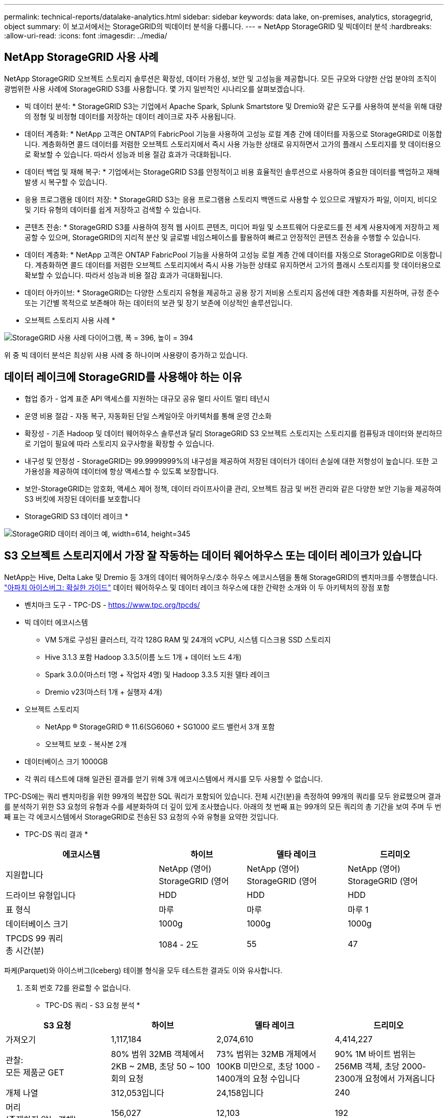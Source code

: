 ---
permalink: technical-reports/datalake-analytics.html 
sidebar: sidebar 
keywords: data lake, on-premises, analytics, storagegrid, object 
summary: 이 보고서에서는 StorageGRID의 빅데이터 분석을 다룹니다. 
---
= NetApp StorageGRID 및 빅데이터 분석
:hardbreaks:
:allow-uri-read: 
:icons: font
:imagesdir: ../media/




== NetApp StorageGRID 사용 사례

NetApp StorageGRID 오브젝트 스토리지 솔루션은 확장성, 데이터 가용성, 보안 및 고성능을 제공합니다. 모든 규모와 다양한 산업 분야의 조직이 광범위한 사용 사례에 StorageGRID S3를 사용합니다. 몇 가지 일반적인 시나리오를 살펴보겠습니다.

* 빅 데이터 분석: * StorageGRID S3는 기업에서 Apache Spark, Splunk Smartstore 및 Dremio와 같은 도구를 사용하여 분석을 위해 대량의 정형 및 비정형 데이터를 저장하는 데이터 레이크로 자주 사용됩니다.

* 데이터 계층화: * NetApp 고객은 ONTAP의 FabricPool 기능을 사용하여 고성능 로컬 계층 간에 데이터를 자동으로 StorageGRID로 이동합니다. 계층화하면 콜드 데이터를 저렴한 오브젝트 스토리지에서 즉시 사용 가능한 상태로 유지하면서 고가의 플래시 스토리지를 핫 데이터용으로 확보할 수 있습니다. 따라서 성능과 비용 절감 효과가 극대화됩니다.

* 데이터 백업 및 재해 복구: * 기업에서는 StorageGRID S3를 안정적이고 비용 효율적인 솔루션으로 사용하여 중요한 데이터를 백업하고 재해 발생 시 복구할 수 있습니다.

* 응용 프로그램용 데이터 저장: * StorageGRID S3는 응용 프로그램용 스토리지 백엔드로 사용할 수 있으므로 개발자가 파일, 이미지, 비디오 및 기타 유형의 데이터를 쉽게 저장하고 검색할 수 있습니다.

* 콘텐츠 전송: * StorageGRID S3를 사용하여 정적 웹 사이트 콘텐츠, 미디어 파일 및 소프트웨어 다운로드를 전 세계 사용자에게 저장하고 제공할 수 있으며, StorageGRID의 지리적 분산 및 글로벌 네임스페이스를 활용하여 빠르고 안정적인 콘텐츠 전송을 수행할 수 있습니다.

* 데이터 계층화: * NetApp 고객은 ONTAP FabricPool 기능을 사용하여 고성능 로컬 계층 간에 데이터를 자동으로 StorageGRID로 이동합니다. 계층화하면 콜드 데이터를 저렴한 오브젝트 스토리지에서 즉시 사용 가능한 상태로 유지하면서 고가의 플래시 스토리지를 핫 데이터용으로 확보할 수 있습니다. 따라서 성능과 비용 절감 효과가 극대화됩니다.

* 데이터 아카이브: * StorageGRID는 다양한 스토리지 유형을 제공하고 공용 장기 저비용 스토리지 옵션에 대한 계층화를 지원하며, 규정 준수 또는 기간별 목적으로 보존해야 하는 데이터의 보관 및 장기 보존에 이상적인 솔루션입니다.

* 오브젝트 스토리지 사용 사례 *

image:datalake-analytics/image1.png["StorageGRID 사용 사례 다이어그램, 폭 = 396, 높이 = 394"]

위 중 빅 데이터 분석은 최상위 사용 사례 중 하나이며 사용량이 증가하고 있습니다.



== 데이터 레이크에 StorageGRID를 사용해야 하는 이유

* 협업 증가 - 업계 표준 API 액세스를 지원하는 대규모 공유 멀티 사이트 멀티 테넌시
* 운영 비용 절감 - 자동 복구, 자동화된 단일 스케일아웃 아키텍처를 통해 운영 간소화
* 확장성 - 기존 Hadoop 및 데이터 웨어하우스 솔루션과 달리 StorageGRID S3 오브젝트 스토리지는 스토리지를 컴퓨팅과 데이터와 분리하므로 기업이 필요에 따라 스토리지 요구사항을 확장할 수 있습니다.
* 내구성 및 안정성 - StorageGRID는 99.9999999%의 내구성을 제공하여 저장된 데이터가 데이터 손실에 대한 저항성이 높습니다. 또한 고가용성을 제공하여 데이터에 항상 액세스할 수 있도록 보장합니다.
* 보안-StorageGRID는 암호화, 액세스 제어 정책, 데이터 라이프사이클 관리, 오브젝트 잠금 및 버전 관리와 같은 다양한 보안 기능을 제공하여 S3 버킷에 저장된 데이터를 보호합니다


* StorageGRID S3 데이터 레이크 *

image:datalake-analytics/image2.png["StorageGRID 데이터 레이크 예, width=614, height=345"]



== S3 오브젝트 스토리지에서 가장 잘 작동하는 데이터 웨어하우스 또는 데이터 레이크가 있습니다

NetApp는 Hive, Delta Lake 및 Dremio 등 3개의 데이터 웨어하우스/호수 하우스 에코시스템을 통해 StorageGRID의 벤치마크를 수행했습니다. https://www.dremio.com/wp-content/uploads/2023/02/apache-iceberg-TDG_ER1.pdf?aliId=eyJpIjoieDRUYjFKN2ZMbXhTRnFRWCIsInQiOiJIUUw0djJsWnlJa21iNUsyQURRalNnPT0ifQ%253D%253D["아파치 아이스버그: 확실한 가이드"] 데이터 웨어하우스 및 데이터 레이크 하우스에 대한 간략한 소개와 이 두 아키텍처의 장점 포함

* 벤치마크 도구 - TPC-DS - https://www.tpc.org/tpcds/[]
* 빅 데이터 에코시스템
+
** VM 5개로 구성된 클러스터, 각각 128G RAM 및 24개의 vCPU, 시스템 디스크용 SSD 스토리지
** Hive 3.1.3 포함 Hadoop 3.3.5(이름 노드 1개 + 데이터 노드 4개)
** Spark 3.0.0(마스터 1명 + 작업자 4명) 및 Hadoop 3.3.5 지원 델타 레이크
** Dremio v23(마스터 1개 + 실행자 4개)


* 오브젝트 스토리지
+
** NetApp ® StorageGRID ® 11.6(SG6060 + SG1000 로드 밸런서 3개 포함
** 오브젝트 보호 - 복사본 2개


* 데이터베이스 크기 1000GB
* 각 쿼리 테스트에 대해 일관된 결과를 얻기 위해 3개 에코시스템에서 캐시를 모두 사용할 수 없습니다.


TPC-DS에는 쿼리 벤치마킹을 위한 99개의 복잡한 SQL 쿼리가 포함되어 있습니다. 전체 시간(분)을 측정하여 99개의 쿼리를 모두 완료했으며 결과를 분석하기 위한 S3 요청의 유형과 수를 세분화하여 더 깊이 있게 조사했습니다. 아래의 첫 번째 표는 99개의 모든 쿼리의 총 기간을 보여 주며 두 번째 표는 각 에코시스템에서 StorageGRID로 전송된 S3 요청의 수와 유형을 요약한 것입니다.

* TPC-DS 쿼리 결과 *

[cols="35%,20%,23%,22%"]
|===
| 에코시스템 | 하이브 | 델타 레이크 | 드리미오 


| 지원합니다 | NetApp (영어) StorageGRID (영어 | NetApp (영어) StorageGRID (영어 | NetApp (영어) StorageGRID (영어 


| 드라이브 유형입니다 | HDD | HDD | HDD 


| 표 형식 | 마루 | 마루 | 마루 1 


| 데이터베이스 크기 | 1000g | 1000g | 1000g 


| TPCDS 99 쿼리 +
총 시간(분) | 1084 - 2도 | 55 | 47 
|===
파케(Parquet)와 아이스버그(Iceberg) 테이블 형식을 모두 테스트한 결과도 이와 유사합니다.

2. 조회 번호 72를 완료할 수 없습니다.

* TPC-DS 쿼리 - S3 요청 분석 *

[cols="24%,24%,27%,25%"]
|===
| S3 요청 | 하이브 | 델타 레이크 | 드리미오 


| 가져오기 | 1,117,184 | 2,074,610 | 4,414,227 


| 관찰: +
모든 제품군 GET | 80% 범위 32MB 객체에서 2KB ~ 2MB, 초당 50 ~ 100회의 요청 | 73% 범위는 32MB 개체에서 100KB 미만으로, 초당 1000 - 1400개의 요청 수입니다 | 90% 1M 바이트 범위는 256MB 객체, 초당 2000-2300개 요청에서 가져옵니다 


| 개체 나열 | 312,053입니다 | 24,158입니다 | 240 


| 머리 +
(존재하지 않는 객체) | 156,027 | 12,103 | 192 


| 머리 +
(존재하는 객체) | 982,126 | 922,732 | 1,845 


| 총 요청 수입니다 | 2,567,390입니다 | 3,033,603입니다 | 4,416,504입니다 
|===
첫 번째 테이블에서, 우리는 델타 호수와 Dremio가 Hive보다 훨씬 더 빠르다는 것을 볼 수 있습니다. 두 번째 표에서 Hive는 많은 S3 목록 오브젝트 요청을 전송했습니다. 이 요청은 모든 오브젝트 스토리지 플랫폼에서 일반적으로 느리며, 특히 많은 오브젝트가 포함된 버킷을 다룰 경우 매우 느립니다. 따라서 전체 쿼리 기간이 크게 증가합니다. 또 다른 관찰은 Dremio가 Hive에서 초당 50-100개의 요청을 처리하는 데 비해 초당 2,000-2,300개의 요청을 동시에 보낼 수 있다는 것입니다. Hive 및 Hadoop S3A는 표준 파일 시스템을 모방하여 S3 오브젝트 스토리지에 Hive 느림 효과를 제공합니다.

Hive 또는 Spark와 함께 Hadoop(HDFS 또는 S3 오브젝트 스토리지)을 사용하려면 Hadoop 및 Hive/Spark와 각 서비스의 설정이 상호 작용하는 방법에 대한 폭넓은 지식이 필요합니다. 이러한 두 서비스의 설정이 1,000개 이상인 경우입니다. 설정은 서로 관련이 있는 경우가 매우 많으며 단독으로 변경할 수 없습니다. 사용할 설정과 값의 최적 조합을 찾기 위해서는 엄청난 시간과 노력이 필요합니다.

Dremio는 완벽한 Apache Arrow를 사용하여 쿼리 성능을 획기적으로 향상하는 데이터 레이크 엔진입니다. Apache Arrow는 효율적인 데이터 공유와 빠른 분석을 위해 표준화된 원주 메모리 형식을 제공합니다. Arrow는 데이터 serialization 및 deserialization의 필요성을 제거하여 복잡한 데이터 프로세스와 시스템 간의 성능 및 상호 운용성을 향상시키도록 설계된 언어 독립적 접근 방식을 사용합니다.

Dremio의 성능은 주로 Dremio 클러스터의 컴퓨팅 성능에 의해 좌우됩니다. Dremio는 S3 오브젝트 스토리지 연결에 Hadoop의 S3A 커넥터를 사용하지만 Hadoop은 필요하지 않으며 대부분의 Hadoop의 fs.s3a 설정은 Dremio에서 사용되지 않습니다. 따라서 다양한 Hadoop s3a 설정을 배우고 테스트하는 데 시간을 들이지 않고도 Dremio 성능을 손쉽게 튜닝할 수 있습니다.

이러한 벤치마크 결과에서 알 수 있듯이 S3 기반 워크로드에 최적화된 빅데이터 분석 시스템이 주요 성능 요인이라는 결론을 내릴 수 있습니다. Dremio는 쿼리 실행을 최적화하고, 메타데이터를 효율적으로 사용하며, S3 데이터에 대한 원활한 액세스를 제공하므로 S3 스토리지로 작업할 때 Hive에 비해 성능이 향상됩니다. 이를 참조하십시오 https://docs.netapp.com/us-en/storagegrid-enable/tools-apps-guides/configure-dremio-storagegrid.html["페이지"] StorageGRID를 사용하여 Dremio S3 데이터 소스를 구성합니다.

아래 링크를 방문하여 StorageGRID와 Dremio가 함께 작동하여 현대적이고 효율적인 데이터 레이크 인프라를 제공하는 방법과 NetApp가 Hive+ HDFS에서 Dremio+ StorageGRID로 마이그레이션하여 빅데이터 분석 효율성을 획기적으로 개선한 방법에 대해 자세히 알아보십시오.

* https://www.netapp.tv/details/31426?mcid=02148179640195118863901007338453703701["NetApp StorageGRID로 빅데이터의 성능을 향상하십시오"]
* https://www.netapp.com/media/80932-SB-4236-StorageGRID-Dremio.pdf["StorageGRID 및 Dremio를 사용하는 현대적이고 강력하고 효율적인 데이터 레이크 인프라"]
* https://youtu.be/Y57Gyj4De2I?si=nwVG5ohCj93TggKS["NetApp이 제품 분석을 통해 고객 경험을 재정의하는 방법"]


